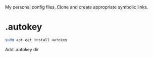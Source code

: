 My personal config files. Clone and create appropriate symbolic links.

* .autokey
#+begin_src sh
sudo apt-get install autokey
#+end_src
Add .autokey dir
